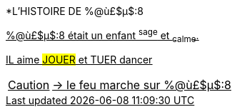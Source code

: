 [.lead]
*L'HISTOIRE DE %@ù£$µ$:8

+++<u>%@ù£$µ$:8<u>+++ était un enfant ^sage^ et ~calme~.

IL aime #JOUER# et [.line-through]#TUER# dancer

CAUTION: &#8594; le feu marche sur %@ù£$µ$:8
